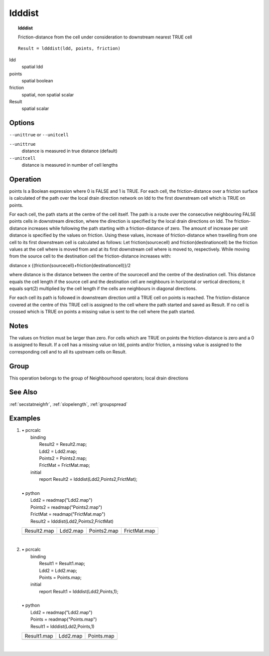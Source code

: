 

.. index::
   single: ldddist
.. _ldddist:

*******
ldddist
*******
.. topic:: ldddist

   Friction-distance from the cell under consideration to downstream nearest TRUE cell

::

  Result = ldddist(ldd, points, friction)

ldd
   spatial
   ldd

points
   spatial
   boolean

friction
   spatial, non spatial
   scalar

Result
   spatial
   scalar

Options
=======
:literal:`--unittrue` or :literal:`--unitcell`

:literal:`--unittrue`
   distance is measured in true distance (default)

:literal:`--unitcell`
   distance is measured in number of cell lengths



Operation
=========
points Is a Boolean expression where 0 is FALSE and 1 is TRUE. For each cell, the friction-distance over a friction surface is calculated of the path over the local drain direction network on ldd to the first downstream cell which is TRUE on points.   



For each cell, the path starts at the centre of the cell itself. The path is a
route over the consecutive neighbouring FALSE points cells in downstream direction, where the direction is specified by the local drain directions on ldd. The friction-distance increases while following the path starting with a friction-distance of zero. The amount of increase per unit distance is specified by the values on friction. Using these values, increase of friction-distance when travelling from one cell to its first downstream cell is calculated as follows: Let friction(sourcecell) and friction(destinationcell) be the friction values at the cell where is moved from and at its first downstream cell where is moved to, respectively. While moving from the source cell to the destination cell the friction-distance increases with:   



distance x
{(friction(sourcecell)+friction(destinationcell)}/2   



where distance is the distance between the centre of the sourcecell and the
centre of the destination cell. This distance equals the cell length if the
source cell and the destination cell are neighbours in horizontal or vertical
directions; it equals sqrt(2) multiplied by the cell length if the cells are
neighbours in diagonal directions.






For each cell its path is followed in downstream direction until a TRUE
cell on points is reached. The friction-distance covered at the centre of this TRUE cell is assigned to the cell where the path started and saved as Result. If no cell is crossed which is TRUE on points a missing value is sent to the cell where the path started.   

Notes
=====


The values on friction must be larger than zero. For cells which are TRUE on points the friction-distance is zero and a 0 is assigned to Result. If a cell has a missing value on ldd, points and/or friction, a missing value is assigned to the corresponding cell and to all its upstream cells on Result.   

Group
=====
This operation belongs to the group of  Neighbourhood operators; local drain directions 

See Also
========
:ref:`secstatneighfr`, :ref:`slopelength`, :ref:`groupspread`

Examples
========
#. 
   | • pcrcalc
   |   binding
   |    Result2 = Result2.map;
   |    Ldd2 = Ldd2.map;
   |    Points2 = Points2.map;
   |    FrictMat = FrictMat.map;
   |   initial
   |    report Result2 = ldddist(Ldd2,Points2,FrictMat);
   |   
   | • python
   |   Ldd2 = readmap("Ldd2.map")
   |   Points2 = readmap("Points2.map")
   |   FrictMat = readmap("FrictMat.map")
   |   Result2 = ldddist(Ldd2,Points2,FrictMat)

   =========================================== ===================================== =========================================== ============================================
   Result2.map                                 Ldd2.map                              Points2.map                                 FrictMat.map                                
   .. image::  ../examples/ldddist_Result2.png .. image::  ../examples/accu_Ldd2.png .. image::  ../examples/ldddist_Points2.png .. image::  ../examples/ldddist_FrictMat.png
   =========================================== ===================================== =========================================== ============================================

   | 

#. 
   | • pcrcalc
   |   binding
   |    Result1 = Result1.map;
   |    Ldd2 = Ldd2.map;
   |    Points = Points.map;
   |   initial
   |    report Result1 = ldddist(Ldd2,Points,1);
   |   
   | • python
   |   Ldd2 = readmap("Ldd2.map")
   |   Points = readmap("Points.map")
   |   Result1 = ldddist(Ldd2,Points,1)

   =========================================== ===================================== ==========================================
   Result1.map                                 Ldd2.map                              Points.map                                
   .. image::  ../examples/ldddist_Result1.png .. image::  ../examples/accu_Ldd2.png .. image::  ../examples/ldddist_Points.png
   =========================================== ===================================== ==========================================

   | 

